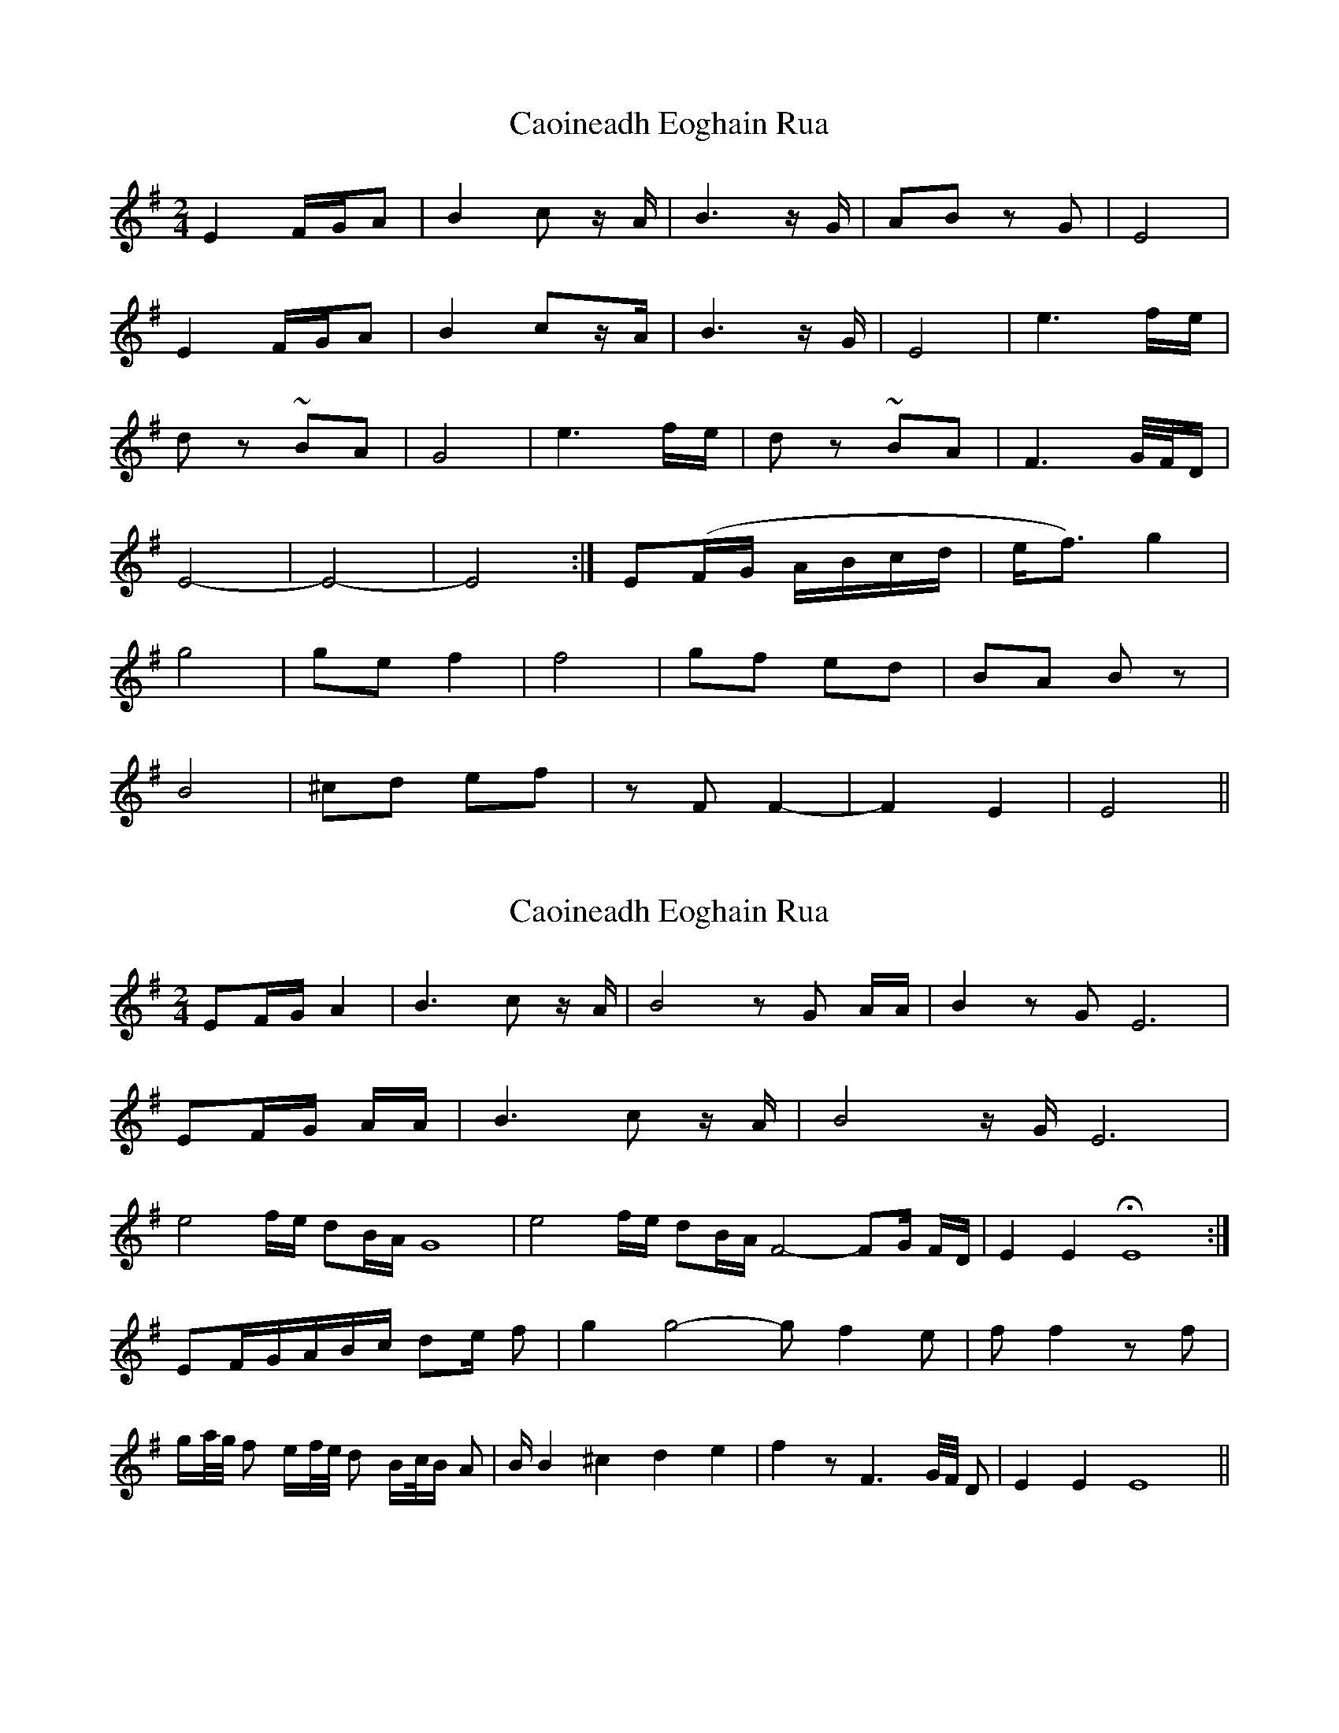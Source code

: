X: 1
T: Caoineadh Eoghain Rua
Z: sebastian the m3g4p0p
S: https://thesession.org/tunes/12447#setting20785
R: polka
M: 2/4
L: 1/8
K: Emin
E2 F/G/A | B2 c z/A/ | B3 z/G/ | AB zG | E4 |
E2 F/G/A | B2 cz/A/ | B3 z/G/ | E4 | e3 f/e/ |
dz ~BA | G4 | e3 f/e/ | dz ~BA | F3 G/4F/4D/ |
E4- | E4- | E4 :| E(F/G/ A/B/c/d/ |e/f3/) g2 |
g4 | ge f2 | f4 | gf ed | BA Bz |
B4 | ^cd ef | zF F2- | F2 E2 | E4 ||
X: 2
T: Caoineadh Eoghain Rua
Z: swisspiper
S: https://thesession.org/tunes/12447#setting20788
R: polka
M: 2/4
L: 1/8
K: Emin
EF/G/ A2 | B3 c z/A/ | B4 zG A/A/| B2 zG E6 |
EF/G/ A/A/ | B3 c z/A/ | B4 z/G/ E6 |
e4 f/e/ dB/A/ G8 | e4 f/e/ dB/A/ F4-FG/ F/D/ |E2 E2 HE8 :|
EF/G/A/B/c/ de/ f | g2 g4 - g f2 e | ff2zf |
g/a//g// f e/f//e// d B/c//B/ A| B/ B2 ^c2d2 e2| f2 z F3 G//F// D |E2 E2 E8 ||
